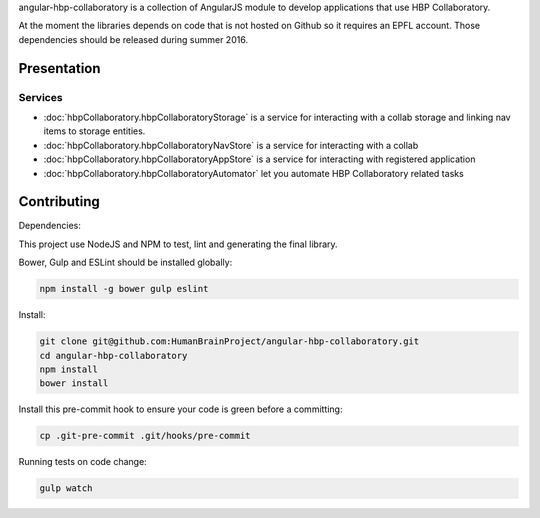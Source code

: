 angular-hbp-collaboratory is a collection of AngularJS module to
develop applications that use HBP Collaboratory.

At the moment the libraries depends on code that is not hosted on Github so
it requires an EPFL account. Those dependencies should be released during
summer 2016.

Presentation
============

Services
--------

- :doc:`hbpCollaboratory.hbpCollaboratoryStorage` is a service for interacting
  with a collab storage and linking nav items to storage entities.
- :doc:`hbpCollaboratory.hbpCollaboratoryNavStore` is a service for interacting
  with a collab
- :doc:`hbpCollaboratory.hbpCollaboratoryAppStore` is a service for interacting
  with registered application
- :doc:`hbpCollaboratory.hbpCollaboratoryAutomator` let you automate
  HBP Collaboratory related tasks

Contributing
============

Dependencies:

This project use NodeJS and NPM to test, lint and generating the final library.

Bower, Gulp and ESLint should be installed globally:

.. code-block:: bash

   npm install -g bower gulp eslint


Install:

.. code-block:: bash

   git clone git@github.com:HumanBrainProject/angular-hbp-collaboratory.git
   cd angular-hbp-collaboratory
   npm install
   bower install


Install this pre-commit hook to ensure your code is green before a committing:

.. code-block:: bash

   cp .git-pre-commit .git/hooks/pre-commit


Running tests on code change:

.. code-block:: bash

   gulp watch
